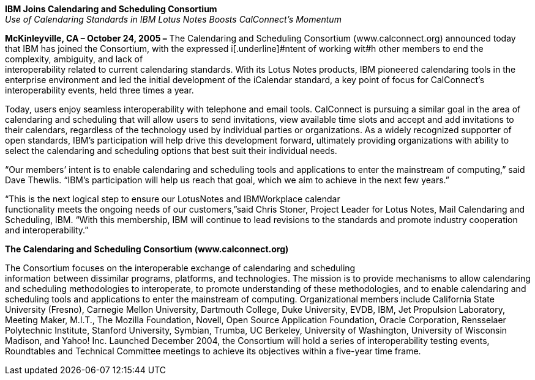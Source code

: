*IBM Joins Calendaring and Scheduling Consortium* +
_Use of Calendaring Standards in IBM Lotus Notes Boosts CalConnect’s
Momentum_

*McKinleyville, CA – October 24, 2005 –* The Calendaring and Scheduling
Consortium ([.underline]#www.calconnect.org#) announced today that IBM
has joined the Consortium, with the expressed i[.underline]#ntent of
working wit#h other members to end the complexity, ambiguity, and lack
of +
interoperability related to current calendaring standards. With its
Lotus Notes products, IBM pioneered calendaring tools in the enterprise
environment and led the initial development of the iCalendar standard, a
key point of focus for CalConnect’s interoperability events, held three
times a year.

Today, users enjoy seamless interoperability with telephone and email
tools. CalConnect is pursuing a similar goal in the area of calendaring
and scheduling that will allow users to send invitations, view available
time slots and accept and add invitations to their calendars, regardless
of the technology used by individual parties or organizations. As a
widely recognized supporter of open standards, IBM's participation will
help drive this development forward, ultimately providing organizations
with ability to select the calendaring and scheduling options that best
suit their individual needs.

“Our members’ intent is to enable calendaring and scheduling tools and
applications to enter the mainstream of computing,” said Dave Thewlis.
“IBM’s participation will help us reach that goal, which we aim to
achieve in the next few years.”

“This is the next logical step to ensure our LotusNotes and IBMWorkplace
calendar +
functionality meets the ongoing needs of our customers,”said Chris
Stoner, Project Leader for Lotus Notes, Mail Calendaring and Scheduling,
IBM. “With this membership, IBM will continue to lead revisions to the
standards and promote industry cooperation and interoperability.”

*The Calendaring and Scheduling Consortium
([.underline]#www.calconnect.org#)*

The Consortium focuses on the interoperable exchange of calendaring and
scheduling +
information between dissimilar programs, platforms, and technologies.
The mission is to provide mechanisms to allow calendaring and scheduling
methodologies to interoperate, to promote understanding of these
methodologies, and to enable calendaring and scheduling tools and
applications to enter the mainstream of computing. Organizational
members include California State University (Fresno), Carnegie Mellon
University, Dartmouth College, Duke University, EVDB, IBM, Jet
Propulsion Laboratory, Meeting Maker, M.I.T., The Mozilla Foundation,
Novell, Open Source Application Foundation, Oracle Corporation,
Rensselaer Polytechnic Institute, Stanford University, Symbian, Trumba,
UC Berkeley, University of Washington, University of Wisconsin Madison,
and Yahoo! Inc. Launched December 2004, the Consortium will hold a
series of interoperability testing events, Roundtables and Technical
Committee meetings to achieve its objectives within a five-year time
frame.
